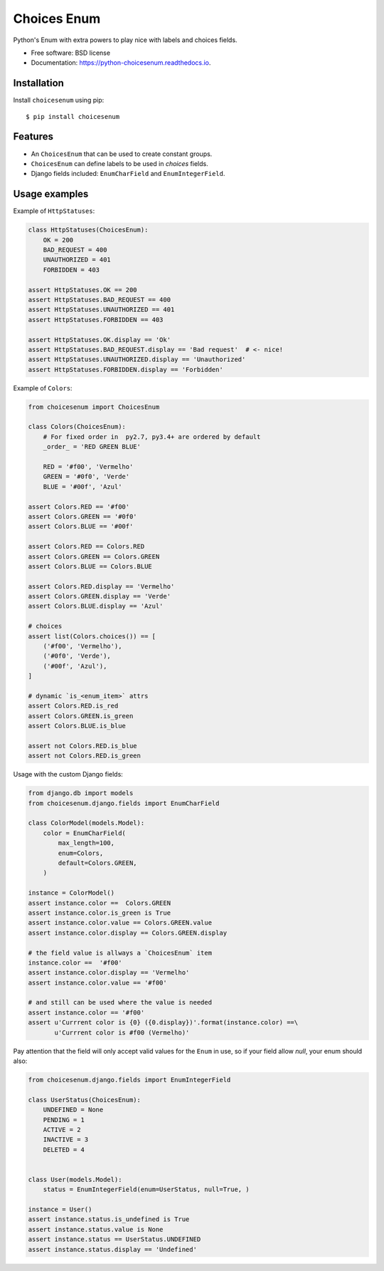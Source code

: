 ============
Choices Enum
============


.. image:: https://img.shields.io/pypi/v/choicesenum.svg
        :target: https://pypi.python.org/pypi/choicesenum

.. image:: https://travis-ci.org/loggi/python-choicesenum.svg?branch=master
        :target: https://travis-ci.org/loggi/python-choicesenum

.. image:: https://readthedocs.org/projects/python-choicesenum/badge/?version=latest
        :target: https://python-choicesenum.readthedocs.io/en/latest/?badge=latest
        :alt: Documentation Status


Python's Enum with extra powers to play nice with labels and choices fields.

* Free software: BSD license
* Documentation: https://python-choicesenum.readthedocs.io.

Installation
------------

Install ``choicesenum`` using pip::

    $ pip install choicesenum


Features
--------

* An ``ChoicesEnum`` that can be used to create constant groups.
* ``ChoicesEnum`` can define labels to be used in `choices` fields.
* Django fields included:  ``EnumCharField`` and ``EnumIntegerField``.


Usage examples
--------------

Example of ``HttpStatuses``:

.. code:: python

    class HttpStatuses(ChoicesEnum):
        OK = 200
        BAD_REQUEST = 400
        UNAUTHORIZED = 401
        FORBIDDEN = 403

    assert HttpStatuses.OK == 200
    assert HttpStatuses.BAD_REQUEST == 400
    assert HttpStatuses.UNAUTHORIZED == 401
    assert HttpStatuses.FORBIDDEN == 403

    assert HttpStatuses.OK.display == 'Ok'
    assert HttpStatuses.BAD_REQUEST.display == 'Bad request'  # <- nice!
    assert HttpStatuses.UNAUTHORIZED.display == 'Unauthorized'
    assert HttpStatuses.FORBIDDEN.display == 'Forbidden'


Example of ``Colors``:

.. code:: python

    from choicesenum import ChoicesEnum

    class Colors(ChoicesEnum):
        # For fixed order in  py2.7, py3.4+ are ordered by default
        _order_ = 'RED GREEN BLUE'

        RED = '#f00', 'Vermelho'
        GREEN = '#0f0', 'Verde'
        BLUE = '#00f', 'Azul'

    assert Colors.RED == '#f00'
    assert Colors.GREEN == '#0f0'
    assert Colors.BLUE == '#00f'

    assert Colors.RED == Colors.RED
    assert Colors.GREEN == Colors.GREEN
    assert Colors.BLUE == Colors.BLUE

    assert Colors.RED.display == 'Vermelho'
    assert Colors.GREEN.display == 'Verde'
    assert Colors.BLUE.display == 'Azul'

    # choices
    assert list(Colors.choices()) == [
        ('#f00', 'Vermelho'),
        ('#0f0', 'Verde'),
        ('#00f', 'Azul'),
    ]

    # dynamic `is_<enum_item>` attrs
    assert Colors.RED.is_red
    assert Colors.GREEN.is_green
    assert Colors.BLUE.is_blue

    assert not Colors.RED.is_blue
    assert not Colors.RED.is_green


Usage with the custom Django fields:

.. code:: python

    from django.db import models
    from choicesenum.django.fields import EnumCharField

    class ColorModel(models.Model):
        color = EnumCharField(
            max_length=100,
            enum=Colors,
            default=Colors.GREEN,
        )

    instance = ColorModel()
    assert instance.color ==  Colors.GREEN
    assert instance.color.is_green is True
    assert instance.color.value == Colors.GREEN.value
    assert instance.color.display == Colors.GREEN.display

    # the field value is allways a `ChoicesEnum` item
    instance.color ==  '#f00'
    assert instance.color.display == 'Vermelho'
    assert instance.color.value == '#f00'

    # and still can be used where the value is needed
    assert instance.color == '#f00'
    assert u'Currrent color is {0} ({0.display})'.format(instance.color) ==\
           u'Currrent color is #f00 (Vermelho)'

Pay attention that the field will only accept valid values for the ``Enum``
in use, so if your field allow `null`, your enum should also:

.. code:: python

    from choicesenum.django.fields import EnumIntegerField

    class UserStatus(ChoicesEnum):
        UNDEFINED = None
        PENDING = 1
        ACTIVE = 2
        INACTIVE = 3
        DELETED = 4


    class User(models.Model):
        status = EnumIntegerField(enum=UserStatus, null=True, )

    instance = User()
    assert instance.status.is_undefined is True
    assert instance.status.value is None
    assert instance.status == UserStatus.UNDEFINED
    assert instance.status.display == 'Undefined'
